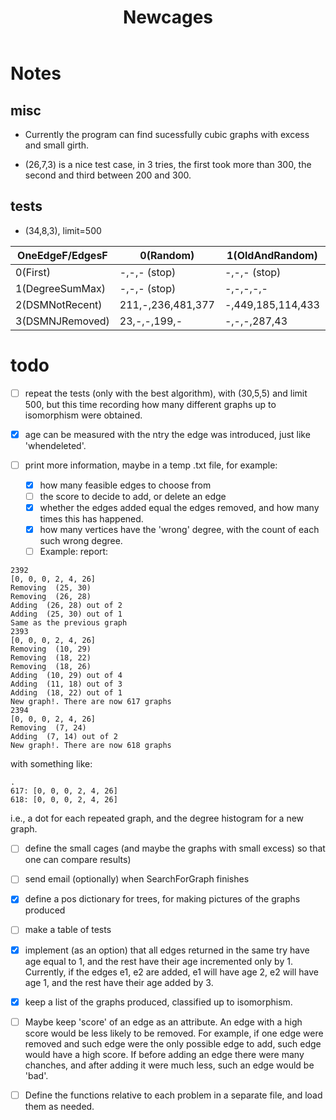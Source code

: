 #+TITLE: Newcages

* Notes

** misc

- Currently the program can find sucessfully cubic graphs with excess
  and small girth.

- (26,7,3) is a nice test case, in 3 tries, the first took more than
  300, the second and third between 200 and 300.

** tests

- (34,8,3), limit=500

| OneEdgeF/EdgesF | 0(Random)         | 1(OldAndRandom)   | 2(OldAndRandomNRD) | 3(AlternateDM) |
|-----------------+-------------------+-------------------+--------------------+----------------|
| 0(First)        | -,-,- (stop)      | -,-,- (stop)      | -,-,- (stop)       | -,-,- (stop)   |
| 1(DegreeSumMax) | -,-,- (stop)      | -,-,-,-,-         | -,-,-,-,-          | -,-,-,-,-      |
| 2(DSMNotRecent) | 211,-,236,481,377 | -,449,185,114,433 | -,129,-,270,497    | -,-,414,433,-  |
| 3(DSMNJRemoved) | 23,-,-,199,-      | -,-,-,287,43      | 249,303,288,152,-  | -,-,-,-,-      |

* todo

- [ ] repeat the tests (only with the best algorithm), with (30,5,5)
  and limit 500, but this time recording how many different graphs up
  to isomorphism were obtained. 

- [X] age can be measured with the ntry the edge was introduced, just
  like 'whendeleted'.

- [-] print more information, maybe in a temp .txt file, for example:
  - [X] how many feasible edges to choose from
  - [ ] the score to decide to add, or delete an edge
  - [X] whether the edges added equal the edges removed, and how many
    times this has happened.
  - [X] how many vertices have the 'wrong' degree, with the count of
    each such wrong degree.
  - [ ] Example: report:
#+begin_example
2392
[0, 0, 0, 2, 4, 26]
Removing  (25, 30)
Removing  (26, 28)
Adding  (26, 28) out of 2
Adding  (25, 30) out of 1
Same as the previous graph
2393
[0, 0, 0, 2, 4, 26]
Removing  (10, 29)
Removing  (18, 22)
Removing  (18, 26)
Adding  (10, 29) out of 4
Adding  (11, 18) out of 3
Adding  (18, 22) out of 1
New graph!. There are now 617 graphs
2394
[0, 0, 0, 2, 4, 26]
Removing  (7, 24)
Adding  (7, 14) out of 2
New graph!. There are now 618 graphs
#+end_example
  with something like:    
#+begin_example
.
617: [0, 0, 0, 2, 4, 26]
618: [0, 0, 0, 2, 4, 26]
#+end_example
i.e., a dot for each repeated graph, and the degree histogram for a
new graph.

- [ ] define the small cages (and maybe the graphs with small excess)
  so that one can compare results)

- [ ] send email (optionally) when SearchForGraph finishes

- [X] define a pos dictionary for trees, for making pictures of the
  graphs produced

- [ ] make a table of tests

- [X] implement (as an option) that all edges returned in the same try
  have age equal to 1, and the rest have their age incremented only
  by 1. Currently, if the edges e1, e2 are added, e1 will have age 2,
  e2 will have age 1, and the rest have their age added by 3.

- [X] keep a list of the graphs produced, classified up to isomorphism.

- [ ] Maybe keep 'score' of an edge as an attribute. An edge with a
  high score would be less likely to be removed. For example, if one
  edge were removed and such edge were the only possible edge to add,
  such edge would have a high score. If before adding an edge there
  were many chanches, and after adding it were much less, such an edge
  would be 'bad'.

- [ ] Define the functions relative to each problem in a separate
  file, and load them as needed.
